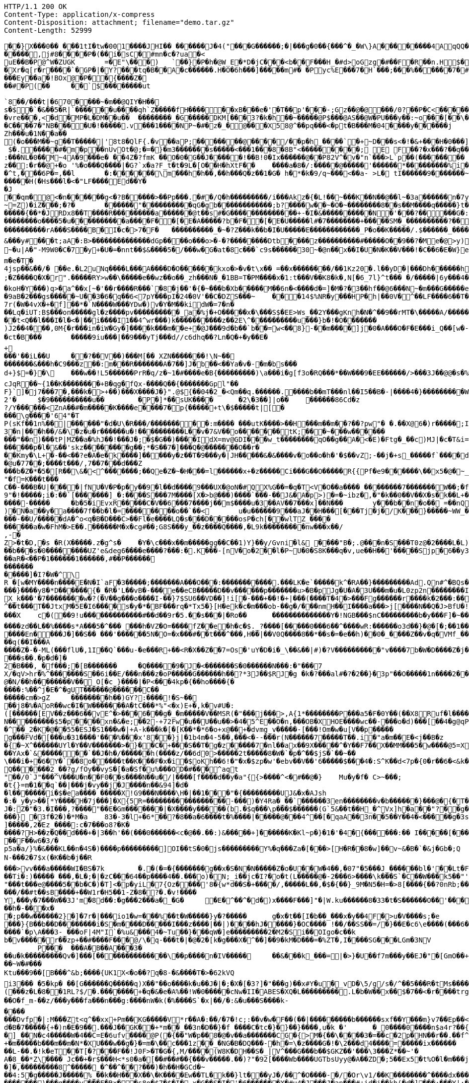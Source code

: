 [source,http,options="nowrap"]
----
HTTP/1.1 200 OK
Content-Type: application/x-compress
Content-Disposition: attachment; filename="demo.tar.gz"
Content-Length: 52999

�       �}X���0�� ���1tI�tw�001����JHI�� ������J�4("���G������;�|���g�0��{���^�_�W\}A��������4AqQQ��q��[PPLL (,((,& .,*� �g���y"Q`���Z�n�O`��h,���H~[�
�����,j#8� ���P�(�� i�sC� #mn�c�?ua�<
uE��B �P@^W�ZUGK	=�E"\�� �)	` ��}�P �h�@W_E�* D�jC� ��<b��F���H_�#d>oGzg �# ��F� R � �n.H$ �9��9F���@}�<��.H @����Xr�q[r�r����`�GP�|� Y ?���tq�B��A�c������.H�O�6h���]����� m#� �Pyc%E���7�H`���;���%������7�#@�'x�G�~=���?�=�
���Ey��a�!BOx@�P� �{�� ��Z �
��#�P(��	��`$��������ut `8��/���t|�670����~�m��@QIY�H��s�$�`�&��5�R|`��� ���u����qh`Z����� f H������xB���e�'�T��p '���-;Gz��@�@���/0?��P �C<�� ������ HO77��8]�����9P�P�C�9���rp���:x��2G��H_�I��m��
�vre���,<�d�MP�L�DM��u��	��������_�G�����DKM[���3?�k�h��~�����@P$���@AS��@W�PU���y��:~o���[��\�9�=��EA=\a�c}���C����7�"NB����U�! �����.v���1����NP~�#�z�_�@���X5 8@^��pq���<�pt�B���M�04����y������j
Zh���u�1N��a��(�o���M��~g��T�����|'8t8�QlF{.�v��aP;�������@����/��p�h _�� ��`�+~D���s<�!�&+ ���H�0���]\�f��o��0������=����1 $�.�����#�m� p��nUvOt�@;�=�}�m3�������s�����<���1���8�8B"<���������;  E  F��?�x���?��q���T�R3���t����H�a6�Y� u�����tL�h�o1 B������o<�|�>f����7�����9�L~��#�:�@�#�f& w��:��V�^~��_��{B=|����+���e(����7/ �N�?���t�pDx�:���NL�0��M~4A�9���e� ��4Z�?fmK ��O�0�G��J�����!��B!0�Ix������@��P82V^ �v�"n`���>L`p��(��������	���G^����������z�� :�r��@+�o '%�o���Q����|�G?`x�a?F_t�t�9L� [O��H�hXtF��	����a�8�/:�����@�����'������*���������% i� �	A�n���}���>���^t,���6P�=,��l	� :������\m���h�h��,��h���Q�z��1�G� h�*�k� 9/q~���<��a-	>L� tI������9�������~9����u���wb�/���t�����~J�����N�s�U�U8�xB�
�����H(�Hs���l�<�"LF����Ed� �Y�
�J
��qm�@<�n ������g<�?B�� ���>��Pp���.�#�/Q�h���������/i���Akz�{�L!��~���K��N��@��l~�3a������n�7y����(������&���	��������mV�q�}�8���t\��
~=Z) �iZ���;�?�	������"����������qG�gb������������;b?����w��~�O�~��������8��s��M����q�����}t�=���>������B..��dz��t���gwO�p��Fz�"Q0��Q���yx�����]"�U�r�qC!9�����9�� |�r?�X=��.��?0M������{��*�JRDx8��T����R������� ��a������@t��s#�G��������������+-�I�&����������N�'���?��� ��G�:i����u������u�	�
��������o����5�u����������a����F��[�E�A�����?b�F��[�E�U�����l#�7��������+�����SM�_����������?���>�z8�����_TL����/i���!P��i4���/&&(��������=�H����'f�#��
����������rA���S����B�I�c�>7�F�	����������_�~�?Z���k��b�I�U�����E������������_P�o��K�����/.$������_����/����/i'��s����k��q�������_D@���O\\������v�����������cXX ���S���P�P8�}T��}����|������	j�"�CBQ�Oz!�=7t�"G�T���..0u�����1u
&���y#���t;aA�:B>��������������dGp����o���o>�-�?��������Dtb����z����������#�����O��9��?�Me�@>y)�����W�T�7P� �$����!�0�����#DW�� ��<�.�\G0������|����G���� �B��|��U%�A��7��x:�������\ ��'�0�	������/�;@���FQ�O ������$ 8|�pr�����P;���?p�s����Lqx�&�C�A����:��7���}�la.0�/L�O���WU��	��~��������R�����oL�Q`���PR�o��!�a���o8��8������?�~�������5�i����C	�������u�Exx�����#�Nf��-%Cy���2?�/���$(/�������������?h�x����'� q��������|z��������I�I~�g����-�M����j�eZ��=0X���N�?�x�W���9�9��J�3�7'��1b��}����>�"��� CX���h-�f��)GQs/��3#��O������]\������!��n�p_�^�a|pg������b@�x���B6p]ui�1���86�F���Qd�3�D����A �]U����|�8����r]������H3gP����\��D&��)�HxQ��)"�������&��)�rqC�X�����/u��@�GQ�������{�}�:|��q,���2y� *�����B����a?��HD�~�u|A�"-M9W0�C�7�y+�U�=�nnt��$ &����5�/���w�G�at�8c���`c9s������30~�@n��x��I�U�N�K��V���!�C��6�E�W}e�Sm����lGZpv�k���(4��P�0m��ioC_���������j�G��	�W$8�Z}����]�&�����������8cL�lqq���g��-j�s��W/���d
m�e�T�4jsp��&��/� ��e.�L2uNq����L���A����D�O������kxo�>�v�t\x�� =��x��������/��1Kz20�.l��yD�|���Dh������hy9�&SK������2���i�t3�Z��t����*����K���%������[�JX�snk$_����%���&43Ot@�K��\,Y�/��#�U���ob>����{�=�~^��m�p����m�e���'���.�s�`���7��,�Q������q���t�����Jy��6��!���nq�Y���1���V�����mJ)�)�����X^� m ����}C1������Bb�R+(�t\�'dRI�x�)��>L0aP-�/���������%,�/��$r�S�Yw�X8��V�0�N��%�;�<�,��*_���{U��4=�n8������pQ��;�Z����Q�X�r".�����RY>w��\�����e��wz��o��_zh���N�_�1BB=T�PM����x�1:t���V��K8�k�,N[�6_7l}^t���	�/�����|6y���4�!��"*����,����������;9��S��E�z/:}r��2��q��\R���N�� 0S����OOY�Q�Y_�0����'yn���2���y��d��;�p��W�"��� ����&bx�������~�`���s�`�'������3�"��G�w���29N��&`���L'�1�}.��:P��MS���K`�!�(\������(7��l���+��yF�G��C>]��i�N��FIhb8>��n���gl��v���&#�b��*�h�0�M#EyKY�
�koH�Y���)q>�a^��x[~�'��r����R���`�8�j��'�{�~���b�Xb�����M��6n�<����d�=]�M�?�3��hf��@6���N~�m���G�����e���+d0�/d�E����j��������Z$�&e�9aB�2���g s�����~U��3�6�q��6<7pY���pI�24�0V'��C�DZS���~	���14$%NR�y���HP�h|��0V�^��LF����6��T��e``�G���[xp~h��:��r�v3|���G����/I?k5�����	=$��f��c����yA��������::��D�$c7r(�W�4vX�+�f]��*�`N����W���YDw�)v�Y�M��kidW�=7�n�
��Lq�iUT:B$���on�����gl�z����pv����������_a�% j�+O�����x�\���S$�EE>Ws_��2Y���gKnh�N�^��9��rMT�\�����A/������������4:EP8w|�	]����:�� ��[d�y78${=Y��t<Q��l���I�l�<�|��i����I1��4^wr���)k����������z��2E\^����������u���}b�!�O�������)J2��4���,0M{�r���in�iW�Gy�]����k���m��e+�@J���9d�b��`b��=w<��8}-��m����]j�0�A���O�F�E���i_Q��[w�-���ibI����C�7q��)[t?�]G_�,�0#(||�/�T��Wb >�L�hE�~t�����b����Z��h<[��Ow�O,�����g"FK������O��
�ct�B���	�����9iu���|��9���yTj���d//c6dhq��?Ln�Q�+�y��E�
+
���'��iL��U	��?��V��)���M[�� XZN�������!\N~��
�������&���h�C9���z��:m ���R�������A�7��]J�b��<��Ya�v�-�m�bs���d+}$=�}�\	���w��!L5������PrR�q/z�~1�#����e�B{���������)\a���i�g[f3o�RQ���*��W���9�EE������/>���3J��@@�s�%>6�5� XZ�|�u�������AR����`�����8j$����B8�S�W�x^p> �dit�i�Zt�E��V^���U��$�G�[�H����WWc��_*%C����p��_�zI)����o$�������X���G���;I-6O�����*�����>��Te����kcJqR��~{1��K��������+B�qg�fQx-����Q��{�������Gpl"��F}`]�j7���7�,���k�>+��)���X����J�}".@${��04�2_�<Qm��q.������.����b��mT���nl��I5��B�-|����4�}���������W$U>��s�'������I'f�(��&����uP����B����]iS3>�d�$��������w��L I�v�����}�/��y��.�w>�=*�.l�v SP3��������M����o�p"_=�������>D���x)��b��0^2�#NEx�5�Q���,�Lu��)�\��,��Y��'�[#��g�|v��4�u�G5H����y���TU@H�ve0���u��v����-���]>�v�9J����oP�77�2'�	$�9����������u��	�P�]*��sUK����	�2\�3��]|o��	������86Cd�z
?/Y������<ZnA��#�m�����K����e����7�p{�����+t\�$�����t|[����\g����'64"�TP(sKf��1n%�� |������"�d�U\�R���/���������:m����	���utK����>��H���m��m��?�� ?pw"� �.��X@6�)r�����;I�\5���c����I�O2�M]�bi����bs&����C��}�k��L=w
3�n|���h��/&�\�z�u�r������u�!����������L� �v�7&V��o�������tK;���~���w������
���"��n)���tP|MZ��a�%hJ��!���J�;�$�G��)����IdX=mv@GDI���w_t��������qO��g��A�<�E)�Ftg�_��c)MJ|�c�T&i=���7zF � C����m����x������l2��	����}�*�dK����D	y�hp�U��Ml�H�D.���h]�(=�h�JK��7����*��$�dD%8��[�����x�t:�hy�6�����m��}C��T��8����/$?G���)�=&��*�y�B=.�P(�tm)�Z ���K���WBX�u�6����!�XU��&����3$�������j��y������M������i#��NA$�������!~/�n��r|����_���`8z����1�0�0�8S�`��z,�j�Wj����V�M�Jy�������p�l�&��'skz��������g��;*�S��7�]���Q�@�������O��r���Kmy�\L+�-��<��?e�A�e�k����]�����y�z��T�9���y�|JH�����&�&����v�o��o�h�'�$��vZ;-��j�+s_�����f`����d�h (q��"����T�3"Zf����JP����[D2�O�=yy��k4���G�����������|!f�������1p�t�"����Qeub�1s����W����T�Q�}��ij�)F���)%�8��M�iY�F����]�`����i�4�|������Y�4PS����2��QV��"�����U�$�@u�77��;����t���/,7��7���d���Z
���b�Z�*�5�[R��\&�<^�������;��Qe�Z�~�H���=l������x+�z�����Ci���G��O�����R{{Pf�e9������\��x5�@�~_��������|;�e���.-���p��[5���Nh��#���Ve�,�Y-x���U��/�6`����`�D�c�Q�d�j?���p-++���i�����0������w��� N��L��%��^ ��q�S���,����	Y}�$�8������3�������U9�r�6���U��*�X����[>R�^^ �8Ctm��G�k��>��z�l.e�'�M��}�}����Q���Y���Y����S`���L]r~Psnr�����/�fX��_S��u��/�2����L�������y������x_%U4�1�e�3��n�&9v��^&�+)Q~Lg2^>��G�5�f~�[�wZ�����4prI��>C���"�f=K���t���
C��-���B�U|����|fNU�V�P�p�y��9�l��d����9���UX�@oN�#QX%G��=�q�T<V�O��a���� ��������7�������W��;�f����������;�i����T�������$�.2�B��$5o��~��My��Nk&��E�kU����;��UF������~�= �a��6�^P����E�Q��o�x��*��_���6D�lq�t�QYf�����5�`���7�i
9"�!�����;i�: ��`[�������]_�:����S���7M����[X�>b@���)����`���-��J&�A�p>)�=�~ibz�,�"�k��0��V��X�s�k��L+�23������}����4�N�����7��c���Bx��I]Or����\�-���}��2*�"4�HX���~�����
����-�����	�b�5�iEvxR�����C�V��6���7����j��m$����u�3��AV��7���x]��N���	y���b��n�o�� =��nQE���S�u��.���^A8��r����g��d�S������d\�!���trB���\�*j�����_4�(���F��XO5���Ei�Y�y��B-�_?#>9X��z��s��,��wGV�R6����vy��� ���i��!����IU���,��;��3m����zT�����e-��������E8�f�)y14���>{J`3�OL��E}S���:���������Z����.2�4�2�������J��i|��}�+�H�d�7R)�]#����D�M)M��<�����g���o�P���}�i��g����}!����"����D���W������N3kT��4|@)�N�a��y�a����7f��b�l�=��������o��`��<	u�u������9���aJ��H���[���Tj�j�/K���}�����~WW_��A��x�T�>�9Wkf���S���,j��q���M��J�����8fF{��Dd3cF�>=���1@A/|�S�u���-��U/�����dA�^o<q�B�D���C>��Fl�e����LQ�s���D�����osP�ch[��wlTZ_����
������a�w�FhM�>E��.������M�x�cg#��;G8S���y_��z����Q����,�L9k���������nw���x��/
,-�Z>�t�D,�s �R(X�����.z�g^s�	�Y�\c���x��m�����gg��C��1)Y}��y/Gvni�l& ����"B�;.@���n�S���T0z@�2����L�L)���=����X��Z������k���C�yx�n����\���~�l�Wb�L]�0��B��������.Z�^���r���7.������C�� 5Y�?�b�=�NwynKS���d�=@i���g���?��pa@������m�/��l����������q.�(�j1��j�����u��e��R���r���e�G�PL��v �6�~��4`���9�~�^������v=�]��W	����o��X'��C����}��ML����l����f�p�+��2fT�o���C>�=�����M��W��-��p��;�E��c�f@3�4	7k�������T����mk��.}&�sP��b.>�{7����sC���z�G�v�(�����%ho�j�X*	6�)X�rwoGN�7��*�*�W���|��d����Sk�*��e>)
��b���s�0��������UZ'e&deg6����e����?���:�.K���-[nV�o�2��l�P~U�0�S8K���q�v,ue��H��'�����Sjp�6��y3�g�=�ln"Rl�&g����A���U�0c�@�u��27HM�/������l���6tc�w�C0(T`��l
��aR�<��P�1������1������,#��P������
�������
�����] �I?�W�^\
R �[w�MY����n����E�N�I`aF�3�����;�������A���O���:�����������.���LK�e`�����k^�RA��}���������Ad.Qn#^�BQs�'%���U�_|K�M������R�������{|���KDRr��+b��Y$DZ�U���$���R�z��W��`\O������PlV���v�`%���Y���N�
���}����y8�*D������{�_�R�'L��vB�-���e��eCB�����D��v������p�������u>�B�pJg�U�A�3U���m�u�L0zp2n��������I�u1>�X�������=�u����%���iv>��
X_k���'�7��������w�?(�V��g���o����I-��}7$SU6��VD��]!i[�-���+��!�+|���(����T�4�>���Fg������r����k�2���:���(,+�u���N���9^��%���E$o�zQ?��5��
^��t���T��JtxM�5E�I6����s�y�*�BF���rq�*Tx5�}[H�ek�c�m���ob-��g�/���nmH��I����a���>j[����N��Q�J>BfU�!{�����=����'�o�� 8p2�i�3���Dd�Z���6�MI\����-$��F"���:p?,�������������]]"�t����m��;����;��j����1�� �X	c�(��9!u�������� �����#��d��9r�5.��s���|�Ro��	��������������Y�!NGB���$nC ���������b�y���F]�~��X[���Z�+����������������w�'���w.�{��CHf����/�g,~�x`}�����uG��$Y�=)�1����S"�����,!�������bs>!���I��|f��J7����zd��L��%����s*A���5�^��� ���h�VZ�O=����fZ��e�h�c�$._?����[�����0���6��^����wR:������o3d��}�@�[�;��1��;���O������������|=�R��}��-����w6��wF�T4���}p��k���(�4���=`��sa���`�.�c:�DQN�f��5�����=�L���Q�^������%��e�V��:�4��R��/����En����J�]��S�� ���'������5N�O=�x���#��t���^���,H��|��V0Q����8��*��s�=�e��h)��0�_����Z��v�q�VMf_������[t�bT��tN��q(��I���A����Z�-�-ML(���flU�,1I��Q`���u-�e���R+��<R�X��Z��7=Os�'uY�D�i�_\��&��|#)�?V����������"v����7b�W�D����Z�j����S������B���Wyv��$��� ���w����Ma��Q �*�����6TM1��m�Q�W>Y������ �=]��G�D�C���,=�5r{�Fq�&9��`K���r|�H��*���d>g-�Tv����a��?<��WsQa��v6�Y@C�i�7����0r3����
���s��.�p�d�]�2�B���,_�f���;�[B�������	�Q�����9�J�<�������S�0������N���:�"���7
X/�qV>hr�%^�������S��6i��E/���n���z�oP�����G������h��?*3J��$RJ�g �k�?���al#�?�2��}�3p"��O�����1n����2����*�PUU/q������=S_&����&r����������^n�Ja88>W\d����l_[�.n�*����(*eW��N�k%p3?J-�����:��5�\���&;��k%�C5x�!T,K����t~����x�u�� �%#��zk��x�tK��,2�4�
@�N/��h��������V��_O[�c_}����|�P<���4kp�{��ho����{�
����:%��^j�E�^�gUT������@������C��
�����cm�>gZ	��������h��)GY?:����!�S~����j8�%�AoR��wc�I�W�������A�tC���*%"<�x)E+�,k�v#U�:
([������[EV��z���6��vE^�>���6���g�_�m�����V��MSR(�"���j���>,A{1*��������P���a5�F�0Y��(��X8Ruf�l�����6�d�J;/oxD�TYS��������[N���������$5�p�� ��xn�&�e;��2-+72Fw�u��U��u��>�4�5^E��O�n,���OB�XHOE����wc��-���o�d)���[��4�g@qP���'v��mh�6�����QcHS����v��{�g|o�!����E��v6����#T�w�v����}|!<��o6��T9����n-�����o!�u�y�Q������������]���'A�R��KE����#�T���GJ�^��+�
�^��_2�K�@��55�ESJ�S1���w�|+A-k���k�[�[K��*�*6�o+x@��+�dvmg_v�����-[���!Om�w�u[V��p�����
g���FVd�[���u�31����'���%���x'8��}j|�1b4m�4-5��,���<�--���r(N������7�����T��.i�"a�m��E�<j��B�z	���oK��7���(�9zz��9]�W���-��d���t���i!hmX!��/�o�5�H���������M1�;���o.��j�f?Y�u��(r�g�Q��>��9��R���)���l{/�g��&^FgX�y1�����X�Xu�'�8a�������\��Q�0z�>h�W�aP�5Y����$0U�wS����59��K�5�]zP�+Ul�Y,��7Y���/v�����[~g��-��Jk*����-��[��O�%m���I9�C<	�ow���<���[�s��A���6���t�;Mmr*�+�����^�yhtp7k���v�@n�H�e"���R�*�v_|r����0��5��}u����|5��z������0����^�r|�J�C�5��h���]������ZZ��#MNs��w�k_���~&���>O_Y�\�XR� kG-��U����8�W���`�8�V�����awm����{�~X^������UYl�Y��V�������>�}��C�+���S��T�g�z�����7�nl��ax��9X�����^�Y��F7��X��MM���5�w����@5=X�d�D9��������^�!q86��c�B��2��ci���J�D���~�E�������+c*�Fw���o��`�����+�����9X^����gk��~��~P���YAx�`&�������`��J�h�/������h(����z/��6d0>�����2t�����8�W�`�p�^��$jS�`��~��
\���i�+�6�Y�`��8o�����t��K���F�x�i�$oKh��6!�"�x�$zp�w'�ebv��V��'6�����$���4�:S^K��d<7p�{0� r��6�<&k�_��C������{0��3�jS�)H{,>�����y�*�M�����t��i��@d�ti�K�o��a%Q������2_��?g/fOy��vyS�[�a�Sf�u%���OD�#���^aqt
"��/0`J"���^V���U�n��F0��s����N��u�/|����[f����d��y�a"{{>����^<�#��@�}	Mu�y�f�	C>~���;
�t{}=m�1��q`��|���j�vy��j�J����n��&94]�d�
�l�������i�$�ea���� �����X!G9���N����\H�|��1���"�{���������UJ&�x�AJsh�:�_y�y>��[*Y����H�7j���]�X{5R=�����������������-���)�Y4Ra�_��`������3en��������v�b������}���@�{�T����t�4���H�}�
J�:Z�"�3.�I���,?����"��E�Gm�������|�X����y�����(b.�$q���\p���$������(G`5&��t��H_�^Vx]h�a��"?��g��t���)��{]x����K4�W���n��~�A���} �3f�2�)�*M�a	83�-3�l+�6*��?�8��a�6����t�%����|�����@���4^��[�qaA��3n��5��Y��4�<�����g�3sV����%`e����dYZ����2��W&o��j��C�>���&�����9�	%/��T�)��(�+�|p����/~�9���a�{�n�  d��*�������Q5�����z+��z/v�����;Rs1�J�k�%Q�H���-7P������;4.���'�I8� Y���{]�����,2�Ez_����:c�7�� �o8?�K�����?H>��z�Q��d���+�|3��h'��(���0������<c�@��.��:)&�����+]������K�Kl~p�}�1�'�4�{������:�� I�����[������W��B�|��We
��F��w6�3/�p5a�a/}%�&���KL��n�4S�)����p���������]OI��tS�0�js���������Y%�q���Za�[���>[H�R��8�w]��v~&�B�`�&j�Gb�;Q
N-���2�7$x(�K��b�j��R���>vv���a�����WI�BS�7k	�.�(�=�{�������g��x�S�N�N�����Z�o�U��W�4��,�07"�5���J_������bl�'��Lt�FF�7F���F���6��I��ye��{�N��H�%L�/��Y&��>��^�K���e�%)��/���#�z/���\,�;�epnTi��%�+����x��.��;�>��uk����ks�tfp9��������bs��
��Ti�:)����� ���,�L�;�|�zC���64��p����4��.���o)�N;_i��jc�I?�o�t(L�����@�-2���6>����\k���S`�C��W���k5��"'a��'c�d�Bp�$>���:#�5�G�?X?�4�*��;N����{���:q�ev�#��K�-v-��?O_6������B(p[���c��(�/`�l��-�hLgJ^�c�.�*��@P���"���t���e@����5��b�C�)�T]<�p�yiL�7{Oz����'8�{w*d��S�+����/,�����L��,�$�{��}_9M�N5�H=�>8[����{��?0nRb;��	�l%�X�%���&f��5��:��o�-�8H�R��������s\Sw�i�fP2�_im��(
���/��#t��sB���� +��W1r�H5��1-Z�8�?�.�v!����
Y,���y�7���W��3J'm�8d��:�g���2���a�_�G�	�E�^��^�d�)x����F���]"�|W.ku������8�33�t�S������O��'����:bn�L�,��b=�����h�-���x�
�;p��w������2}�]�7r�|���io1�w=���%��t�W�����}y�?�����	g�x�t��[I�b��_���x�y��4F�> u�V����s;�e���}{B��b��D��������i�S�m����D�����I���z����|��|)����hJ��� ��}�OC���� !��/��SS��=/�}��E�c6\e����(���6����y �-����`�p\A���3-_���oF|4M"I`�%u&���4�~Tu��}���qW�]e���������2�M2�Si��OIgo�c��k
b�v�����r��zp+��#����F ���@/\�q-���t�|�@�2�[k�g���X�^��]��9�kM�D���=�%ZT�,I����SG���LGm�3NV	P���	���A�B��A���3�
��u�k���������Qv�]���[��������������\��p����n�IV�����	��&���k_���=|�>}�U��f7m���y��EJ�"�[GmO��+�F~�i�H�N�����{�+�/f� �C�e\>�O�,�$1���� ��t|���x�F��b�[d���T(�%:��"��Ss�dz�9��\��0D^�������8�?�o���B ���	��v�1{�z��wC��GK,UK�r8#��F�8Ac�������-�Bk%6��^dd��3�����]���
��~W�#���Ktu���9��[B���^&b;����{UK1X<�o��?q�8-�&����T�>�62kVQ
i3��� �5�kp� ��[G������Q�����q)X��"��o����k�u��J�|�;�X�[�3?]�"���g)��x#Y�u�_vD�\5/g/s�/^��5���R�tMs����
(���z�L�8��1RL?$/�.�������+�q�&�e�A%��!W�0�����cNw�II�ABE S�XQ�L��� ������.L�b�W��x��$�7��<�r����trg�l0�j��3W�F|e�����o7T���@r9��F��Lw���D�/�t����0cGN�Xw���O�f_m-��z/���y���fa���n���g:����nW�k(�%����S`�x|��/�:&�u���S����k-
����
���Dvfp�|:M���Zt<q^��xx+Pm��KG�����V*r��A�:��/�7�!c;:��v�w�F��(��|���������b������sxf��Y���m}v7��Ep��<o���A~��K�@Rr�;���{���u.��7Sl��W��d���O��'g(nOy����U���/Yh008����JG����aI&�6�F�_�*:�b����5\\�l��J�'�Y����tH��|+b�j-��kF<NN�z ��R�C�e�kWr������}��������s%�����x�������7Hb9��d�s��q�'!�Oo�S*��������v�>�v��� �e�q �|�M�~k�J�p�����"���?���iz �B���P�	Nd�B�7�����{+�)n�E�9� �.���J��GK��+*m��_��3n�D��}�f ����C�tc�}�}��}����,u�k	�'	�_0����0����n$a4r?��{_�]_��N�c4�����W�4��C=E�6ufv����@P(�{��"W�p��8�@�v��a�������CG�{>M�{��\����3�=��c�2p�HN��r��.��f^)�q�U�x����L�w!��{��g�\���7������c��\���02)����|��t��:<��2��:od�Kv�7�MS8����@g���dxa:H�������3�i�vO/����fe�(�?��cte��5�
+�m�����b���m��m�N*�XU���w��g�}�=m�\��c���1z��_�NG�B�DQ���-�h�=\�z����G�!�\2���d4����=�����ix������	,\����j@R�hR:��,+����]�]�#8�$.p��/ ����T����8EoiA���	6r����`��3��������\.cW�K�d�c%1Y���*��)"*��/�A�nN`����C��I��s�[ni�_�bO�>����/a�Y<�e��
��L-��.�!k�eT��T[�?���F��!J0F>�T�G�{,M/����(W8K�DH��S�_|V^���G���b��$GKZ��'���\3���Z*��~'�
A�8_��*Z\���� Jc��+�r$���H<*s0�a�[��#��#��{���v�����.��)?"�92[����Wb����UGTbsUyy@�A��ZD�;5��Ex5 �t%O�l�m���j-Z�����=z��W�4f7um~G���n�o�HU�0cE����n��d������WR#��Wm=zs'G(fH��|��R��
�]�,���������8^�����_�^��^��?���)�h��H�GCd�~	��4:5�g�����J�����%_��k��H���X��\�K����Ew��TL�k��}lt���yJ�/��^�O����-�/�Or\v1/��K��������^����dx�������/o���|e���h��m��-��X�o�>�:���������$�i�O��?�h���JB2v�@�U�q��n�g��Xn�����R���J)�|���~��/�K�7`Q1����1���4N���-�,�z]gz[�
�������)���g����v��� F�Rx��s8o�$7�$�I�_x�G��S�I�'�6�������X�#u4�J���J�an���#+id�i��kh(�d�]���:���Y|:����rW�v��h3������^ID^����Fr��x���^���>Q�b*�t��K����{Z���������qT���;X�9��i��r!U��<i��"6��z��!�����������o�:B��)�n�K���!]�����,�8�Fa"#F)\+��������Wu<�����{G<����'����T��
����?,�:^!J���7�� e�%n
Vf������<��?`�����d�yXEVus,N��A�dpPZS������Yt���j�G��`Td�����J�yb��� ���>���#����U�U�W���i%��� y�'����T���E��$��fE�:�vo����������	8?�����G��������#����3B�GSqO5gY���Ne��.�3,��I(y����`L�8`�O��=��%.%���4���b��4B�ck���x���t�LN�C�;�Z&�r��&mL0����(�F%/�BH���P-y�71p\)��-}�\����L����
��'
�0h����V�7�)��)y�����1�rFTrF��c�ZW���2�������$����?\ ��������2�vq+\�-\�J���t����g�[�{�E�8��=�����S��x;7��~����:n�KS!FQ�Hn�(��O��i0��>��vJ.������&T����v��I���8 7y���j����� )ovag�o^h)�~����������.�����.R�[��+���+G���|�p[�U�^����,�F�U���'��[l�e��'����h*t�����!��[����;�9hZg�F����GM���j�Y:c�@����rK����w��Sb���k�-���p����T3'���PH?h��!��M�Gt�I �qO��������������SW�[�'\]8�[����qP�W���;ic���]fPG�����^���m1�:�E���<�-�!)�*�B+�JF��c�``C�UNb=�����[<�k���;3{��?�M�+j>�S�Bx�;+�3����_Y�<^h���s���e��[x6�8�6��3���1M�����So];@�����������I�������m���$}�A�>�9y�7�G~��p���]��c�[����U�-���$��KZ�S�W��M%k�tR7���H���`�R���@��y\�������nZ�Zu-*��c+�5�����+(YSN��;�`{0���b�j�o( �M�����g�FU����6Z�X�����l�yX����zy�RW�w�D�����nQt��)���8�������c�����?;��G�m�J~s�J��x(v9~6 ��I�()�,��;���/��+��T����%��$.~�C�l.��H�K4Jyw���_=�����<;����3W��=�7�
�E �Q14����,��u����(��\GcU1�=�#m��/w^��J����u��30�������F���}�tw���+�o�o� n������"�=����4C�5�M0�J��a�4/�����#aj���}����O������#��nt� ����^���_��
�@�1k����j��T���;��<��0��!F���2��Y�����Z	���1��6����6U�=�[=�^����C��]��������Cs��B�>��M�����#����.�N^������Z�3����!f~�����q��D����v��1e����������"���A�������@�,�R�m��[P��s(p���W�����ud��2�le)��1�GQ�k��9�
�U����[Ia�X��$h_�m���-!���#�I�Q�@r��{�������[.E����!?*����x���J������%����������^xt�$�p�X�F_����bD���Y����L;�{��R�[Ii�����=�N��M��D7��Mg����F2��O%�t|`in<�o���n��	��b�Jg��R'�<��	��(}����.�c�����|�`�)�ME���`U<�x1?��NG���Z��;��������?�x���?T��_ �:�9R��j�����d������U�B�`jRXR�)�X5R�Xo����v9ww��R��Rb�!��pd�6�?6���z\r��{��N�W-3�S���[tV��kVX�8v�r8��E�zd�}�K.j�����)��r��1,�l�0}����}#7�����4V���_q���/�@�C�����$��������v`���g����!|��<���-#���?x�W{����f4��Q�v\��u������c��!k��\�B��N� ����s*��G��Z��T.v��L[�0�a�i��+U��d�I�"��Z��Ut��
�R���x�Q;*;���0�H�<�#]!FC4�BZ,�d��AM� B�AY�M���W3�5�#��#-��	B	���������RfE��qG+?g�|��{43�pBz�l�RSA���J\����r����Y����!Vkd�Y�%�s	 ���a�ei8K�4L�-���c-mz3��Lb\���!�U�j�#a�%�U�������J��|����[#�x�$EJ .���0�&�s6�8k�\�IX�5�RI�-�%�cv .�By�ka��R��&j�>�Xu���A����}�1����}���,gLf��+���������!���Kl��#�JRMD�r:rC�6�.:V\BZ�����sk�������e�� ��a������i������fJ�N���3��'��T��3`�����R	�zbB9�v���y�#����C��\��:V�k������pK �y�@��I	�Sg�A�S0W��	0^W�'�nU	Y������?=|�����'�s��a�P�EC���U �z��7�����P5��/�?�;�,��z��I�L��>��1i�
*gp��&]7$�j� U�^�>dj��B%E��X� �*^Fv0�	����&�m����$�W����H��eTp�r���YO=�_k��%�p!����l�����S�xs1eI�������IFQ�����R��\���c-a���9����G�[\��P����\��-��s���9�vZq�=U����	�}��S�&$E��h4e��)jK�z���������M����!����t���JT4���x���>����q_�8Zpm��n����8���hof���u��?����GA�/5u���COl<��vx46�|�Ex'�`�^��� �/:!��b����Hho�N����(�4 ���!���"dpo��>�6�9�=��.[���Y?9�.�@�
����P��E�7����h���b�4!��TQK���j��+���}�(BZ����lQ����L��"��t�8��)����V�WP�=`��P������\��x�����+�B�I�2��\
�>-�j �{��!�����Y�$`��j��i���mobx	Hv�x}������0�E_�E��S�4%��� ��[���\=~�=v�2���2�0�-�T��y�w�$m����,$e6��;�'U��.!��m����W�"�v������t��%�p<g���J2x��	���<f�%�����,�M�����}<M�U�O���'pQ��u��\1���0lP���,��;.;���L��~_7v��&y����8J-q�J,�|�~e��B�:��h��,�{!V�39�� ��j���F\�z�rkd�B��������^[5��B~�!��	�-���G4������<����z���s������A��u���\��[������#wcruwcWN��	�ess��]'e^�:V�X�����u��l��>�?�%o�X��}b�������y��A�������}S�-N��)u&��-M�3\nc�ug5zf�*��O����/�j�n9�� >���EN�DjJ'�h�/"�v��5/c�XG������$�d}X���������l�"-�����42����ax�ax^�~L��&������>T>wB��B�(���6f�=�!A@�����������H���v�]A�Y��������M)���v]�L^�7@��X�pTNgt�(�5WI��� 1�{�t�$���BW���>���v��R��?��0�d��������.�in�����/'�~�w_�NG�awQ��gQ>���( �	 �3[�����J5Z�"�J|�]g������T1~���v�+8.��t�mlx���j�v���� ��Z\���_�����a�aUn�!��\���i
��9�[]pJR���z^[N��"��)tu�hjR�K�g���Y�7��2-��Z �=��\~�	���@���f������FO�:���.c����,���"S�����Z��_!��m�B�����21x<eAi`�i���6�������<��6j�c��&�2�E7=��hS��K)J�_u�m����}�h�4���P��t�����H��V����d�E��F��>��&nN���X���������(�m�J�K�����k��f�Aj���+��i��y��s9�K\^(%���$�2�QtU��b(c��7tV��[Q��H��!�KL�F8�	1a������V��7��	�r�>������������������3�
h���Q�O��;/�>~�Q�k��V�����)��2? ����:>n��D]��CU��z��vm"���/>#�m0%&dC��2���n��;��I���.�S��u�<���<T�u
�qo�B�a��/%�����5�.��|A���a*<�cP���c7������<��K�>�G
/���������FL���������c�v�����(�0\��O3:�fE��Z��y�J�^d�N_������:�Ir1���M&��N~�x�h��xA3^�Y`?sSK����{-�C��N�����AE�X(f�7g	�����9��1**����o iB/�f�kF��fh��5�������i#�O5Zdz;�n�2�H�����9o�gt��7M�:�f�3�_�p�%.���z�Y�&F�.����7dt��U ]���3��Nu?v�~�CY�6���~����tZ'�k,E��RII^�{�r�
���N}w�<�
z��5�%I+�,��N���#�Xz�%�j�n0��w�Q���v��s�\�������D������[���H�����}���O��h�s�9���&~(/��E� Y���O��7����R��wJI}�-9?u	��]������]�M�K�������Q�����A��J���>�#!\h�����&���*���n_Hx�u('L�e�\J��s�����EoJ��^�j+��=uDK5��	�C�1����m:\��	C>�?d��������C�ImQp����������9��O"`�h����.�R��������G�y�t�������h��w��Z�-��_����c�. �b�N<�������d�xQ������2�>�3�#����U-u���,�r��", ��:>����g{?nz_�6y3G�s�YANm�p%O�Jr�d���x!\�sz�x6��������_�W`����c�*���cZ'~��s��xy�z��@�Wj��Q]>���T)������1�q"����\��������W������Q��"��T�=�����+��Y�H�u�7��J���z.P�t���$�
�d[��|�pX��A�7�pK��9�'�����,[Y�7Q���,����lD-�]�,�]��'EYGW�s�lg�����uS��3��b�PGF��9���J6�X�s>I.�Kz@��@��P���X��������y}���{��{���;����4��o����-�x�j��Yd��Vw���v%���=����'�z�~3"��r�F���n���{F�j��P��>.����Nja��!~�����M�F�[��eP|e�`~��Q�u4
�m��S��sJI�>�\I-yP���{e�$=���z��yW�����u$��;6�AS���Y6�G;��w$C�~<3����B��q���R����]�)�0jM��l�yw�*?,��pD~T��m"�� �f�^����0J��*>��?z�?��?G_ `��e(M/�.#�E����0^�c�S�Ev�F���r>s��T����6J:��^���>��=�`����/W�9��(�����D�4.�wD���)��
�h��~fM]��p�(�T���6�$0���d�n[lt�z����t;�6�f���=���Z����u�R[m���T��k�u�1�1�O�v.���_c���y��z�N����C�����B����qtL���~:���@��e���� F����J���������d�J�#��.�(�a������y��`��/��^���h�h��G���dF��x����v��{�����g������Gg�$������C����C�i��A(L�D.�$D������	Ee�����1�A����Z�]��dua��Dt����QTt��8~-��W�sxGZ�.��M/)��o�[�u�;�O"]%^:6�$�1�pUd��b�*]���e��+����q�������p[/q~�S�kZ�$��P�{�J�/0�Y�a=^@i�n��h=������t�7Y�h������t���D�g��,����z�q�3>e���3�!q�f�<}L�7�M�LuI�3��T�T�Ck��.4N�`S"��:
=�9�u��j5��(��	<���B��P���f�(�)��(��]�JJ�5o.���B�*�����z�4�����k����!��,�l����N>���o0~�}0�x�~rC][���8TI��A���6���/��3�=�K� �U�y�cm��|J��:�� xQc���UC@�5��������:�m�(A:`�Qi�=$][G#/-C�R�EW&9�
v��/f��;�M��S"{���b=�����\h������q����Wg<*����_v ��}~�k����b��A`3ZqE����b��-��`�:�K���Qe�.�^�[��;B�O�u���=�����6�x!�+9X�P5���7}�B�"e"�'����3�!.=���\#������w���t-��n0a�0�c��������]�|�\l�W�w�g�����c��l8��!���4\�6,a��l���?o�����Rtpz��EwDoD�^�dT��SEg�I���X6����Yi	g���9\���)r��X/+������������T��\��<��b���6N7�+_���Wl��g���=K�!0�eLm�hk�R����C�ZU���te7�q#V��R����'d���Q8��T�7�����9UF?<1�a�����pW����$�/*YTu8����0���E�\F���{��y2� @�6�u����Q�tg��{�V���e�������a?OOs��T��+�	r���%�3��$�/�0]��Z	���f�fM7�@��Q)�����h��G�6b�����ha���n�?����F�prBrv���p��X�B��p�	0����v��k3����6����R|��t���+&����B�}W�3�d���lRc1�#�����D�#�~�pS�����I�8����u2V�6�uj���p��s��������j����[���}�Z���y
�t;�6���s����N%hs���f��.��o���k��d����g]����B�l� 9W���G��LJ�b�u�#��7�X�y�)�A��o��b�k�����$��w��vL��5��,�!n	?D�}�����(�������o|@{*�%��6����M/����
k�#��;�+?��[9�m�yT������y���G��'�6�zz�v8r*�Mw�_��Q�`�W�j�fs�e��P�O��7cB"�aY� w#t7cR��
�����������Xp��$��x������*�TF\Rf|bv|"ly� ��G|�u�n��kT���m�@z���[,3��������8Y���<p��.D�H���[�I�o��'U��u��O�"�����&�~�Wr�$���>���t���k�_�Y����Cn$�Sn����zD����?\�^R��Mm���so��Q%�r�����%A�p�Z <5�����NV��������
����z��"v��]�F�F� �����(��.������DQ��Ik����@��E���w0r���	1��d������o@2��6��W���W���(��'��2��Q��o����J�0�S��Q���R����������;R~��Sq��RfbQcbjbakfaQwp�GPbbab;������c�n�c����Z����IC3C;1-�r�Ov����i�l������{�@�C�d
0�tp��i����o�'UM��/e��J�9�x��)W� �[�	6�
h�����=�����)������m9�A����@a��6�,�U�yU�$����,�����}�7
��tu�%q�+�)r���?$�*����rh��D�)8N,��a�HtkS~��W#M���P�x��A�2��3�����y-�����[a��WvN�)�g�
���g����9. �_����_��?�����x��9\���q���'�Fv&��v�"�vn���,���g�"��E�n[�7�x\��%�!,�}�B�yqx�{��0N��p���ma�p?�eW+^1����t������dwG����!���l�i ��\���'7�'>��c����i��}����pxq�dT7#6e�-���u��=���|b�:�`�6�3x��a����J i��x�����d���{*��d��>���+���B4E�J��c��n�c4��.Co�y��Ps�u��	����(E����T+�h���O7�L��dd��?=����s���]Mz��Jei�����i���9�0�P��'�<,������p������>�
�SX�V|�&��M��I������`�-p�u-E��T:��!v$g:p��xE.:5-��z�� �%_����GH��ym.�m�x`��[����3���UD���B��e��Z�������2��L�T��8�z;�!y4w�(C�f��o�b��;2��tE�5J����I�^a�0�s��I-B�C�w���,���yBW/����b���P�����w)(��x�%W�&@sqP�b�	f�
��P���i���mHQ7l�g�����b`W��@�G���P�'*99��X�q.-�wt���E�6��qg����"�� ��[9�%��o��0�N�AB����q���"�!g6v���5���r[�z��3���[��7��Qal������db������j:�(���S�����M3).�������"�J
I��$����|�� �@�} ����b���g��[�)C���Uv��  |����Y:;[��+8������U\�\L�q.����d�6�5��Ysa�O�����C�bd�g0�@��`�QY��c���� ��,$�D�c�-�w��M���V�{�Yk��Fx�!���?�������W�hP�S���gD�qG�!G6]�eD�����������x��~|��g�8:C��h����-��f�9�T�rT��~�����J=I��1$�J��.���L�*O���Wck���g�8���ehF�W��6x���+��R��U�R�2WLB��\����u�f�_B��8��1SW5
�V�n����V��G����j!d���%�i�#�|���f�eoE��q	��4�"��P���9KI�d����S��^�l&�;�"�h0�N��)�o.>��k�L�Id�H���Nhk�>g��H-!T���nT���:���(���$K ��+ ��E*9o�T������[��Ja��wf�-�F�5,5��� ���y�I�,��(�/A
|(���L(���o
����z���5��,�!�K@*�����{��T��9���b��p����T�&��
t���I��mW `���p� �$O)F��d"���%Ow�n�<���q���������C)v��M!�����*l�G�0T��$`�x�~�����D�Sm}�~J���"I_Lk�U�[��������S}Pl��Q�������j9��-����x���
�/�������c���;�%GuNU�����������%H�@���HR:�8�.b���N�m�:���"��4�b��?�n��F����e7����f�~�ql�q�n���j�!� $oI�IU��Q��U��7�"N�4����1����Z�����Uj�f�v�@�U�CU�h.y���������C���N b��HWg����M���q+��:�I/7H [V����k����"�E�����s,���!?dC*�����s\�����O�'F~Y��>���[�k����h%T�[�s�<��-��B\����z��u$�3d��d:�,�����r���	!y[g�z��h����*l������4Q�	�BC- ��� ��@�+����g�
?��/R�Q8E�����L���e�r5=��c�St&��������-g��_8X��_^Z��h3��R���Ka�{���dB��������h� ���a�C`����'dm�����T�`���Y���\���^a�)dF$��K��O�~	�������c��)�W4uO
��U;d�]�R�D�vJ���}��)�0����$�1�}���6N��o$L����Ym�����f����������~���@���V��3�!�5��� LX�����'�Z&�1���
��X?#�������������_+����zb S�:�M��cFUxc-ji���=�nV�ZK	
bj�/���S��!��zn�A�~����YJ�>Hk�g�������7�}��u�-���~���2����
L%d�UGd�8 x���Z�[�i)��e��T��He���1q�m��p�����CP�wKl�x(LSz��9�!"uZ���(���EE�.Rs���R8
i���U�|�B��%��%�����w[oS����B ���q��~3}S����vQX�X�����z9�]r����e��/?"c��8\��W0W-�e�pQ�X��X�w��={��f��:���w�����!�s��+"�������obZ|�A������+������-C����6�Mk�ct�>�$-
0`(H�zYf��3����f��b�\���M#wYHN�����i���yu����^��(�������W��<��|���j������v�#��f=��l�:���������w7���6����"�M�-u��o����[� ��D�^�/��pg~e��d<��ui�=���&�Q�����6��e����h3���3����n�Au�+���p
a$��]�_��)==����������e�<���>���Wy���e#)V[k�X����$�l����Y��);�� [\5]&�"�DQ>�jZ\5������������tQd������?����C���0�Sn��(�vd�Hs�l�E��"�W�^���p��)~IM�kq�a?��Xr�e3�lle7I1����'�,��������`�Y���B�g�	�Mf_����T���4���s���oM��Ut��<��-�f�A����T�e���o,��(��I�r��j������?u6X�����:A���V��U���=|A���3��.$t�����l���]��N�u������e)\��3�A��c�7��/]]u��g�a��W�|��i����7�	�#A������B�����#s�Hj����80�����1�kmLe�>��+����B���)_c �=��|u:�q���h���l��@b@�F���j="��L�-H���N�'��0���K��4���z��
����"�J����������������3>O��x����5��v`�Nie�N6����r�m�#������
=�<-W�M;'������`rk!��5�iJ��q��*�p��Y���&}��	f ?��!>� ���76p��%��b%�Y$��k��x�����w,x {�q�t���1�!6 �MS�G<R��~��{���r��=4m��x;g-���4ox����N�Ce@����]mp|�8�re��	��*0��5�t�af�\Tn������7������my����k�|���V�RG����������� �����*M?m8����[����/����w��
g���j�:�W�?@�E�u�_	F��)����4�a��/�����tPr���;a����4����8"��_�7���v7$K�1Vts����@Q�K }�9�����<#���t���v[2k���W�O�q�����4��C�B��#�,K_����8)�Y=����<k�jG�e�8�f,�-U�����y`�!������[�����IK��I7��`q�sS����a�v��+`vW'#�C��i����'[b���{�_�������G1��J�s����E�_����� �����0���sL�W�+Qj��R�#4�Bc�����"G���Z������<��h4m����EJ��0�7-�H�;,���v�l���C�Gd9�IM�'c�}!�������0��F���#l\��^A����zK�I�3�j���P6�����Q�jyB��8h���L����2���q$!���eZ�Bi=������O��ow�p���P��GHZ
GVR28jI�f�M��L)�����;<�iz{+G�syF0��Q��!�y�J�-^�s�����=�����m�=���1L/���M���k:���o?�8��9��.��>��������j������zg��!�������Y��f�)9���[1��':����H��I�����$P�	�
u���b�j�p�7??���-��"S�EtE���$�/���l�Go�Zc"�s�������M:��EI�����B�Q���������vrKo,D{6D�J� �8`�~���%<��,`�hmC*AWJ�o�k$C0nn���Q�� s4J'�k�����U����v���hs(J=���ac�|,;`8'��n=����[zF%����2���+c��T������	���J���h����m���9�s����$E�VaI��nmA��^�B��4�9��)���=C�K{�m8� � ��_���2�$w���^�@�{���{��������R�?6�����^���n��
 =��/���p�M_J���ZE���+������������}h�=+l��?��|�}f{/�F����]8��`��>a�g{����J�C��yq�Y�.�W��YPQ����5_-Bp�t�����T4N�����JtK7Jzoz������|3������S�gI�ie��W�k�C���q�;������s�5�Z9?J������E���BqjrV��*���W���������Nk�����3'�p�:��w��r�q�����~��"���E�k�����KCu��z<#�l3����o��q���Z����E��y��r�%8�t��5�;��(�a������=��t������&�m�a���g��0Y��^.�kLK���,����$1{�{��|]��oS�v@�T�-k���n���?^J��'�������Q:{�Ol���&v�v�+qO��@|5�V�:[���m'������L5�>�������=�#�zZj��;�8������,"��g����pB�[RaN��<5���,A1���R���D*1�+t���hV�e��[�X:� �������:�y!OY����f�$�i�F�7�
��3�����+�U��_<Z�?�5;���E��M)�����'��X~|G���@�~P@NRR����h�F�rtf��M6�5��D������]���������A&w<8���z�������q�v��QG���iA�*�)i���@r����#{�5���Q.���;��Tg(�9����iT��W����cL��}a�)Lj���4����N������5�D��;���6��u��&$�l�&��hZ@�!6�(b��G��7��[�{�|{pJ>!���*e��Z�$+�A�'Z{����e����U�$���i���_�qF�GZ6}�Jz��������S��T�2g�F~=@xQs������c��	 \������f�?"u��mta6����=d��t��ol����O�6*����4���3�Q�Q�F=���Z�����#S}$�J�4�o�?��(jaz�[`ZA�Y^"J��0y;���4b��bf��d����f08U}��m���@�,J8���	�G�/PSn^&�G�,�ek�h�]`��5 @�77��4_n������'�
�e�Df��+��'H�	��L�
�������SZ���VI6������GF�D�`����d�����7��)W� Hl|ck�x����ad��I���%I��>����	�Q�Q�X7f	N����i��b�JN��E$��
�u��(j����P���D���9R�A���W�Uf*���R~�b��� $��D���D�0��G���E 0�4���lj�|(�6f������@I�&�!@@2��G���U��?���8/�#}&cM5��� P�1@������(��kP�PM��:Y�����Xs\���2X<��6,b�F�&��'�n��(S�1����c���O�����vg���D����u5��=��3},��&w {���������� ��bg�+����{H�=�F��$��b�*�W�e��F�QL�~��j����I�T�����,e3�K�gS+3�FyZ�����_�;)������V�26�b��EN��T�����A���J����4?���> )	�Q���nM�����Z��0�m���.����B'e���N�k��fcTGa}��vyKsqf���2������rN��/�hf��\��$��L*ly�T6o�n���n���V��\+O��_~�tkU�����/s1�uq2�
���`�tq���������j����!T�uJk$6�J�yO��FT�$����N|.���r��YT@�2�(q��KW|.*p[Z�F�t���T]���!]�s��~������Z�_C4��Aq�|hh|�d���'��1�4�l��^6(�YWl��l4��R�X�J���2>my���V?����'�Yl�8(��7A��m��
��y
�����>���C`(;�����;@���|��gaU7����w�p���/H��"L�./�
����Zx����Ef��������Xu@�E{���m/�F-��� 6�]Wy����`Z���0#��+�� �����a��Q�l�>5��[�k�yI�<�&"lmM) k%(�cC�_M�|�x��p���q$���������Y��h���-fY��33333�e�dIO}���nM���f��~��*e�����2�����?����Z)3��v�v%��M�VGr�(��A���G��&�"�f�A��'��`9]]��m<R��~�m4�m�E����L��^.����{tR��'Er��Ah�%�M�Eo�!4�#���X�/Hr�<�+X[]C,�hg�������{2JS.`�s�������c��q����<��_��������*C�y�������j�t%� �8-�C�C?�\y���B�2=+�L�������<�>�"�i5K���@��x�-06#�\�35��� �y�'�V�Fi���z!K%���*���u��>Kw&z)��,�^ K�'���w I����G#9���NN?���L��ef��#��R�;{
�*:���]�����{����vC��12�0�n�#�!�	�������!��Y��.���^�s�� m�I/'�(L<��
�}��~N-r�}��!z��
W�>�0�-��P�:�.��b�.����$��S�G�nj'v�p;�� W����"�P�-+w��^������vW�1�����chC��c��d�~%"�	�[�$cu?��{���/qxj����j7]V��9���L����JB��6��0C�3]��/�&W��D�;W�,���q�O�8{�q�#~�U������z���D!  @�?z�������������F��IV�6e�9�R��
�	�� �/T4�=�d�����9�knG�| �=�cn�3 "���xz�A������g�M�O�G=}A1A���EJ�i����`�w ��������BWr"�}F�{
���;y��C��[�C�jk��kL���u���2H|)������#	����5/��6sGs�x�R�����5���a��_)��Iw����j����Y���pE�E����:Q�����U����V�S$	�^��vlp�����\���$�q)���_+M����i�$8/�e�������|�J�����1+�K!K�D��Mw��oL����o�ht��� ���g����r r�X�F��,OI����3�NcoH�%t����F�-��R��PV��~���Bw�&����LD����_��*)�m2<���C��d�?T���3������"�28-R�<�F�<��`�H2�R�C&��Bi+i��lN$e75�)%�=���������I���~9�m��]���Kz�����`�������i���i���a]>9��!mW!����[Keo.Q�\V�ZY����VW���:f�t����R��!��%P;�@S{�f=�dd�������h����K/e�V29/����j5/m ����h����T�Ci�vZ<���H�3��y�\;��z�������.�����Z��I�t��r����O�k����~t��q���a	�~W���m��M �mX�����h"�9��kC��U���K���������iS�5���LU-�qB�D��s����* �����"#���J��S�U�J�~�{��I�u��nTv�zy)+�6��*m�$�nn]���F�/+I�Y��u��_oz�����8>j�j-��z�t��L�[��0`���x�(��� ���e�R�\��C����<�6�P_�X��^�������8i�������"��X|&��(C�o�%NMf��f\6y��P)e���G*���KY���F�}^�i��k����_O�����4�XF�a�'���T;�r�&H-��4p���������WV�km��C�c�<6�����n�u��O��M1����K�M� +�B]�<�	��d�5Z���wh��\w�{���%��uF��� Y3���u�u��&�#����MA�.� ���5�7r><���|�n�����F:W��R?�&P���������l���u�������|����U�'�%2[����O�������m�iGE����-.�!m`����Q���q��?}U'���E�r7�Q��*|)e�� �YU�u�3n6������.D��8V�����5(�\>y=C����LF����I��n��`�K�5��'^��.#9a�c�U�BZO�s]�VJ���4������h�&xz.c���s��o��DF=���D�%,6��
i���M=f�+���"���R#�d�����XN�H���G���U	)�5V}q��3H/�|JL+��"����������K6����4>�wU3ro�(4\xH?�����K�/�Al���!$y�'��������5���;�IbC�_/N�l��Q�*@o,������B�l�rZ^T�wU�����ZXq0+��@w���1�H�'�;>"���A,'[�����V��q��@
'�]��e�E��c�L���!Oa��U���^��0:d��<�i�K[�����Sa��_�H�9"�c��]�����+#�16%�"�vCCm����oKJ��x�y����y7��;���K����#��2R�6"�~)7����]��8O9�[���7�|����;Z9$k����z	"��Z��q����������~����X�}q8���z���o�)}�P���P45���`���3��)E��8�����
��bh��q�b��L�Z�����P���%�)�"M��=Hf~��)��/7��e�K�`�)�#�����Tw�8� �*p;����I����)���:��$����l;(�'����Z�i�P3^k�����M�)������Vh��*��4���Z-i�6�/���k����zK�����;����T�I�'j�@��0W���F��w���a��E��*=�-��k����Zd]��vrtrf����t����&m{WIwIXI�99�l�"E��9xY��>�bkx7�� ��o�6�:���>j�n��2 �	����[m��i�'�x�0V�[Cj��QN�d��;9q�H��A�h�J�.���?�N�~��tz��-+�of��
^�Th���y>p;�b��!|�Ys�l��J{��??���\�, q�P�n��%&������&�j��6��~��q���ngmf���Kr��;L��H�w�L���x���9��Bv�!V��!���N`���|�R%��	�B��R��(�Cs~���q�T`}A_p[�)���j�_/Nt������)&�j��/���V��D���]n���>�!�5��/%r�8z��������0��~�2`M����D&5�}��� �Zs�@b};G��{c���@����N��[��%�2��������2���q��`�H���8TA�B������sQ��,��yK�E�B����-�:�0:����k�����+�US^�������j����=h���a�����Q����`|�����Z�`<5�2.|���/cT
T��� �07�r�Q������-�����C)�����C3��dQj�o��E7�\��,T���  @@ ���D]X��P������������}��w�e�������W�M�o��#���"1��K3Z�tJ������KL���q+�yA�-�,��~0�t0��|{Pa����X�I�����-V���,�j���3�@���C/8�����;[{o�yF���@��"��#x7b��<U����}�����r��!��8f��X��������
K������'n���!��e>e4�r������:����]����:M�T����c�c{�����YZ��O�@4��E5�XjPOO/E8 c{�F�pt����y��z�b�9������2uHe��X+�������s��W�������t�V�����X��M�8@(�[���5�2[n0~��d���+&\�1c����x�����s
�����zr(����>�� W���.�F�r���~���T��@~��a��nv&�$�W\���9z�����q���%_�
D� y�f�&�j��d���z�=�X9g[�������k�\���y/��W���xt�q�0$����J4��K�=���4_�>��S�Bw� ��]a8	�$�z�`�����<����+��sm��E7F ����������W1�Ei�N���#6�$���~H?@��w&�8�� 	��!��d �o9�T7
%9�=U��TD%�J�.�,K<��,.�n�5W���W��5�:n��Ge��nwvNy�+���O./����7!�����O�=z?���:��z�M|��?��V�:�<]�����`���y:����<�rk��:�up��(��#���z��g����n�y�Yc�(�;��9S��3�3$x;�{w 2(��\�=��Z4��C���27�,&C3����Pa�H���z����{? C��������jD�����2{�w�.�������4��Xu�l#�F\���Z%���[E
�����?�]5a-;T1h��{h��p�%<�Jp~�C?� ��Z���&~������*��
�iy�\�B�c��c���HNb�Q���f;��5������t��k��������\��sc9�?�rj����b��"�dzJ!��L���J1f���/?��b|��t���c6�'V�h`�-g���������N���Io���i��Y����u����P��o�l`���+L>�Le���:��\ol�ki�^d����R`�oZ�������R/T��
6R:/1;����l�eY�hv8*�gp��+���1���f���ev�~����ly/���A���9EY���7*�:���T[T�A*=��R�!}%,��%����������U={�5a�����*��j�LH�%fa)��%��(�R���K�tZ@�F(K����u$�}�����[��(�j�
%KJ�_P(�������Xk��z�2e�(�2���5��h��Q`�w���H�O�V����������5��� ����L�1a�/z�������t���E<$�*��������f(����-p,��-B��Sl���!��, �G��5�����'�)�}!���
a����f����3�ot)��f;���%�Q���j��o�<��,!T?���e:XY��$8O/kl�l������e��
����y=���K�\�������i���j�C �)�~w�6F0<HG5\��M3{T�b����YXCV�������4���O��i�l*T��3�8,0��[���|�X��B���dD+cT��`��C���P��A<�: ��a����,u*`�9E�-s��������;
m�VaL��)X	���� Y���i�����^v,��q�v�>�s��F))������g�h�gw��'bw���%���Xzj��T���-��p��I����1 �*�V�QWv�2R+�48������"���7�P�3M���K�;������*Q������r���\�df��
��'S����}��1�P�%��XL���#�`�xx&$d� �����7�#�����`�L��%���3S���9�������%��I�I�����Vd|�|w �l.���d��������+�V��YAG����~����X����S��g�$����h�{F�?��'T��tte�����l ��D��Y���B��O�3*�P������`|�����=���������OQ?�n Ri�|���xC��!��C:��}a KV�&��^S�����xC�Y����)�������.ul�:	!�[Gx��M�>�ta�Ng����{<7�gx�����y�nV@4X������T�!w�z��om�)���%��|�n�q� ������X5��Y)KP��&�:�N������Y!6f�������H�v�xM��50s���_�tUR�iasG}D�0�������h+���qy������"����RE������3��K������Lx�>��E��T1��������`�\��brZ{�����N)�>$���{	����=��F(���l),�x�e��jx�3��Y3����Z��XGw��������*$8Gtv�n[f����3#��������*#5�K�j�C�=r��3��O���
BC��l�:��@m��m���#R�^�������Zp��1&�~���k��6�k�>��������Wb��.6\�Cz�i�6](�,��[�����GG���[�"��"�!om[m�J'��)���M�z�5�g��V`"��@��l6W:�$�7w
���d)��v��}e	(9d����|�C��.������
7t��`k^kdAF����q���t��&��y
W�_,1�u���N��M|gh�@!DX�Ep���!9[MpZ�@�q���U�%mj�l{uUma^�('LJ�#a���p���K�u�l�2��@(	C�ma��^`�&�A�eO�3����f=��@��z��|�Cc�5����j5����H�5�@#��OrmMG��O��[�
�� �U`��f�v %L:$�H�$�>��.[B�W9[���S(oa�0��t�Mq�rNt���`�f��]B[v��Qy�j�	)���������G9��EA~��8������,'�J��Y�<�N�����0�[W��3��co
��!;�g�Cs.r=E������RuB�A� ��S"�1�,��e�c�b��������>u����}��!�*/9f2
R����t@)�;����K�/�Y�jU�da@_��N������N��s"iZ��W������>�F��J^�-�#tR��/%xPz'�E�^����Zt���6Z����6��O����z��br{9�"��9c�T��:�kJdLCb���2�������<�#�k����B�`�p�R�X�)9��|���T7���I����6�m�K�!	2�����\H�$�~����C��Eq��DFc���ov#�_g��n�B�T��"��B��x����@<V�Ul��\c4��\O c;����(
*.���
�p�&�-�)*(�q7�v����8s���(����U`=y�%�1#l��M�3����a�n&�L��ib#lk��!<x��������v����A����.�yvMI�!"�D������v�2����oJ�\�S���+o�[)����NP}�qf�(+2��+����`UX�\�����bl��J(-O�@�����"�=Q=A���g/	���G;�EL\�ds}����B/���X�,�F�U������9�m�Y�2�-to5���cwvD���aHR����� >?�h��
+���&'h�$C�*#�#�FK$��R�������jT���)��"��,���D���:6���5�QKm�X���G����Y_��2$��r��l3��W%�]���-g��H/�K����M��#7L���.Kj37
�����������T^����g�8c^��x%*�zT����%c�l�����,�
�{2����LO�I�p���P�&�JRn��rT�*ff�f����������:�8��x����+{%op�����A��;;D�p���>)������3�)�fF����}y�tc���g$���o",� ���l�������OW�����W[=����y&Mm�n
����n��jo���[Q>�����/$��j��<�Z<����?����{A�Y\������������a�;�d��	:OF�_��2*�	K_��?�3���>���������8�7r�V��G4�U%���L���,�d��E=����|�*{������Ao��	I�a<Wa�K��zK����)?4�kk�Z�A=��TYAO��ZCQ�o���r2�������R��� �rP�����B�AU*H�wP��1����[�5���$:NK��|<��Rp�)�1#~����^F���X���r����[��b��k���4�������O��Cc"��,�8�0'H��5�#���P_��S�:�-Bi:��<�:�t����%{R��>�#��c�Lf�#xk�5$����?�L�h�4�Q����rwM����o%*��I��C��C%
�,Il�A@#�b����H%����\�����O=A$n��	Mz���6 �lly��L:?h=�-L�5E�oi_�mH�����z����FZ������,� �Dj`O�����*���.lM��Qh
�B����{7:7yC��&�j ^��%���fr����-��u�[?��XS�u�� �-�d/~1���GH�)�v��u1��S��")f�NK^���� e�yz�+����|:�����D�lp�Yy��d�6w��]Z�������d,�
I�.dx� �?�o 9O5���Bd��u��V��!#�'�C�� �{��r���� }��_�6���j�Y�`�L��}�/���A����v�S�>r��I�0�~�Uq��7�P-~� edh�@>|L��X�&z?U.��!NXB�v�TTWTI���3�.-����s�Rs�������Vd���;�S���*I�1��<8�}��]^�UK��� �:4�����#3��p����%_���5���;�3m�43�8�����7I�'�8�9�T?�	A�
_'�S�|_'v8D��5����g�ey��g�{U;"�� ����#� b4'�ec���0�G|���W�g��a��t��.���$���S����L�7��e�4�"����?����	Y-0+�`p�]S\�������\���x�����j7V�����Epk�/SO�	��.����O���l��mrlF;s���w�_��i��5���eo�?X��{!�e�������>��7�	�o: � ���V��~w����nU�_>���'�`�����q�9��
C"�!�����s���������!R9!����<%������n�w����+��� �C�Pg�����%UK#\a�����i�v��j�xK�]�z\��ak����G��j-�7��G.�6�zv��d�	��5A�%z�j��
[�c��4����d�5���?�X��5����9��������a��m�P���vT,a��20i��m������B�����a~�b1����nG����0���`�������+E�F{������z��s��*���\=�d�2C)�VR��^%j\:���!�_��uX�sgt��3}�(qP���H.~J(i���#�E�A��[����"S�#*��~��&���S��L���5AvWU��f���+*�F�����l�����#��|�Q��9����[B|*���Q����S����A>� SxIE��#�P+A�D%P�k<�P������� �%��s�m)��C��h�f������KavIWC���	G��kw��)<��������� *1��-�* �"Iv�1�/�X�c�<D�6
��!����	�-����.����gNE�V�c�&�05�X���1`9pjq���:�Q��D/�bM���Ov�bI��$�{g�p�t����2:�y��i����q?�{�(�����<_W�=�H����LkH�M���L��
{��`����w�{�/B0��=;���Zh���`�����`|�������AyV�~A��z�=��tRP�.!,��i�4M��j������@��T��:��hM8��y��+�d�N��������a�S��TJKF3a����'���!���K���;��g_7>�rRx�5wWp�@��i�gl���Ysts�+_i���������� L.���(�������&��_ T�c�2��>���Y�"z:���l��	���s��"��\+�]�2��	J����K��vor��jT:8R��#z?:�FO����T�y-?�bEN��+��� �ceh�I����l;�c���Gln�<��4~f�QN��T�#8���.n�UC������a��U��3�,rT������@��F��y��~I9�������T�|���2�+��`Ng��,}���;N���o#��~<�� 7�Q����F���X�X�}�Pc� ������.�Z��
��3��!|F�}e����b!0������pax@��@+��7�� ��	D��Y8tL|6F�;;y�I��y3�75���y�wL�'<���*�Kct������vs��q�l�4�(�fo^s��9��(�i@�#�������g  ,h  �+��,���h:c)�����0%��f���I��������H��~-
1�v���bdc,��wQ�����RKZ5���1����2_�{[�v�����)��~���7�(�G�
QiZ�z�Dc�<i)�Xa��/$f���@?��B�@���|�z�J^[�>r�VW�m��W��";����[$?v�%=����a��)�6���}O�Od��(q?��<���n3��&0�(u����#��5x�,)S�e5�s?*\��X��(����I��p�~[N�f"N��IDmC�X.(H�p��w�C-+E�,p+UU4W���x,W)N�D���^.���C����\Z8������:#c�F�����j�� �mA�e2�W������McRe�����t�����Ki�X�Rl���xmb��T�B*R��������di���{8����s|��4_���� ����&hI�r	k�^���T���}�T�2H�U~;����
�D���0|��j���{�������J�Zl�s[#6F���5�����g%���CL~9����p��F�>��0bt���B?�'�*��^�[��Ku1�fa1��a���NZL63�(�/������}����\>�T�(��g���R���sg�!FI^�u�v�^��ry��WP;s�����j"GZ��==�%%�t�����'�Q����Vz�^X�*'K���	�K0��U�5����)���aq�X7>����5�������K�).����=��	W�������<ET�;g�M_
���P9L�sb�����q~�
�o�[w1I#��&{����,OVt��MP�yQ���� �V����U��B���VjY��^����f'��3u�r5������*6����9 P],�Ch�"�W�.�df������YgF�.Qhw/��w��av�0l����������B~�0�[M�2>[`bh��aS��:�}$c����} 	������]�W�v�d���.B "C�v�
�~?C���	FC����AM4��sG��~owvowm}t���"u�m~�#�&i��$i�I���K�#>��s<�]���-�,H���e�z���P��z7�������kF>��Y�?w\�����oc3���L�7�2���"BQ��B��7���k�R�g����~(a$4�����V�mP�E��� k��
������8��G��HN�|J����d�x�x��HMi�������#Cf�^`h�$M^���~Z2[M��o��w��y����PH������#�I�?��T�Oh���z�tF�����}k�h�+�"+����I���t�Y>-*!h�����"�yO�Y����Q��-�Y1��c��r���R����-�L~b��Qn��������WWS����Z�C}Z���H��CJ/zk�F��	u�����"C�����R��iy���l=�)l���5;��MQ�-���������f�8Ag�CX��s6�5Pdr%��d�I�7I�����_XT�Rk,�zn]"��8_�h����\@bx��%]���x�X\�8@jt�7�����]��(R�������'.|J�<�^m�,���Z�|$�w7����:�^��m���)3�:4���3D7��E�H����,���X��@�D�K��<a�'�����I�B
b1N�� �r������L;Z�B�/��$����1�a����1=������i�&���)�f�	�!��%.�P�]��8��n����l�r����MF���1�j��!����\�Fl::S�G�q����1��b���`,�����z3��[��O�������.N���w�w}g�}�[+(�?��#��kg���e�osU���3�*�l�Mp=�f(��B($F��Y�.��3����������?w�eE"H����i&hL��ng���&�8�����y��ZJ��U��T(73��1�\���������POG4�P�>U�|V:A�)<Qk���b�(�H3`@����
�(�p����T��\���m�������������;���������hE�e�`��P�mKw �3��A'L��:�	'��D��V[��8
k���5���V2C^���6Td�{�b$S�]��~�/T�x���*i*�Q����� ��ut�:&p-]zz>���[/Pq��1�R����{�^�EPY�6���e����IJS�6U��a/�����f�aO�U��Z����|��+i�L
n��Oq<�����h��G��{Cg�q���b���e3��%`���~D�(�X�0�Jc����G{5YK�)��e$��h���[z�9Na���Bgc��>:^��&_M�����,e.�0O�������i�%����#�3b����x*��L�J��
�x����\�!�0�&X�\F>���T�!c��(��VAt�9G�U �S��	��s>9���O����`��U�E�`������Na>V +�;��{$�����Fp�)P�
g @V�n����[�����H�` �f���U���4BAV�G �sf����|��J�B�RB
r����B��z-����;�Q6$V=!����Mw�����w�7)�D�6{����g�VF��� �;���P"��o���&?f_l���!V��9Hx)5�Z%"0[�[�w�� z���U��G���
l������M5'�yl����A(�+��z!M;����l;�xJ�?��qm�3�=��6M�Ajm�������V��{Cw�9m��=�S�,)�
�|vL�B�M=[*5�d��f�����"5�g��k�1������Wx
m� ��o��24��33��wPt������}*����(^V�6�5&����~:�%��QH!�ql��j3sK���������~	E��������93���d�]���G�&x�&2�o_n.���l?�������a��`b"��lj H7�_�$���B,�b2�p��U��*����3�F��#�s��i�|<��qs��1��W���\�Q�5��^����fe��\R��)DhE�X*���I�c�M��,Up8��Sw�lV*�Q�Vyi8����L�9�="&kAg�<5��@��e�����;0[}�X��$����8X�_�%x�-Pp�b��� ����c�a7rM��$�"}h��UY9B���f����FAk��=��\1����f\��]�U��}xY�60+N<�X��p[-��$q@�)*�9��}w&��Z#���S�(h�*��`��N�&���`_��� BW"�����K��D��E�`�o�x�zIw�.&I_#��\�����3��y� �suV+�����x~�O�|�1�KF��"�%�?A�����9��gb���J%E���U|���c��t+��'����N��_���!;�H���H����*d����J�M�J�6�����]8��#���p�\���q����0���Q����X����,8�>�����MT������l|��es���O�B�ik
bh��]��u�T���������w6���;ze�z�����f��A�rZg�3��^��}5b7=/�	���G�?�ze�t�\��������= n�]�������PG��#��x��6)�V_�!_�{m���s���<��y=|M>]�0+q&L�o�������K����{�y������?;g1'Z�p�u9�/��(�6�Z9���d����o=�3��0Q-�=R��1%'�� �3nWR�#�z�k#O����8�S�J�MZ:#�4T��1�����t8��������V_�lE����G��� ����@�N�1"�:cB��F�F��LI>�g�����&� ���yV�|��9��Qt�w0��{��#R=(��%�u��fs���B�"��Qh��?y���D� ���K��B�w!��"	���1_M���5�z��vZ$�GY�d���Y�f�x��M@,?F	��Hd-����!��s��}����Rc��-M�����	�R��m���K0���*N�	�}�<�-����H���m�e�9�(�55���AL6���3������K�����F�3�!]%��
�����PN�MG���R�(P�xN��U�@)�r���~|N�33����J�����QX���+���E+�Ytb>(�1����7�
#@!�9��X�T���O����RT��Up����~����Ps �$6���_�:���hA�hr��L��t9P�|��� ����&��o�� ������Qq�z���%
�}��2;��3�,IJR�%��{�@Os���
�#��v�=���������t�]���A���������
��x����,-D�j�u���R��w�$i���N�S�#�#����g����<��iF���U�K����_	�K��!��5�"����7��|/����v��W���<�Z,�wAc*u.2�����"�t�x8��� ��[�$!Y�i��!�}��j*�)�a��CG)[�1-���wu	*��&���v��9k'I�|(��29����D.~E��t�
�j��m��HNJ����V�U�Ff����vw=�5�]�,�=?���xpN@�������ol�"���#�������W}���Y����y�N��X��3�65���Qm��`U�<�Z9� #U���r��������&C*��RLg�2���.��f���H������K#n�Q
��1�m�������(����,YH��;6����|E�}����O4�5"�O��Vb�w�o��a���?��e�2�8�8��EN"P
��[�0�����R��#������^,
�X�KT�`c���?��ns�KB�H�v3�d��;�y;��pv�x<��"��L#�N�KT��HwV~Y�b��L���/�b+���!�0�j=+D0<�>�Eb<X�J3V��^Eh^B���f���a[���:�:�0wb�R@�C[vG���X�=�z��Mz��3��9]c�%���N���X�k��H�����^%4
f:��R��
J=���.h�������+	�ls�a��uJq9�S�r�'*�l��R�F��ptk����:�V���SWL����y-L<O��j�B)!it���6Kd��Q�0'�?��{�����������`|4��1=G�b�*�"�R3� ��b7�K��#�1�~����cv�4����6^n.�6�0&���n�M�]vl�\�!N*��j� ��x���:�����h�8!�y�:'�(F���������rX'[Wl�z��p�"� 3�p��V��X��Y�,�qJ2a��(��RJu�W�"�N��b��6~��4A���d�T��U��E��cT��V����nrAQ��=�C�N>��`������e��uY%�@�T� ��	w�eS�}��`�[�A�!.	�[��a_���0{P���������fn>��Sk��<>�d~�T��. t�j��M^9�j����8�Pe;�i�>�r���][c�H=���9���%�������DqH���5�M[F��g���Q8����%!�F ����I}�e�8����:�@��S �]o�)�,��w/��a z��!��%j��A�C7
)��~hr/�X��5����� ����@���_H ��)�? 
���p~�����oGYQ%AZI91����/8P�NP~{� �Jy>��&+(')&��D'+�G�w�  ~L��.�_���S��?wj�*#��2���w &�F�o����b���Z\���?��������������	�_�����sqtt01�r0�����=����}��
������A�Z����V��@�����������Ox���'�_���	kKCkksG������^�{y��}E���	-��o�ho���|la(��oho/�k�kl�O��(���o!�����/	T?����L��tY��C��n��]�����'�G���~?%��Z�V�|W�f��j2��]�/�e��D��6��Wa��$ �
��}Q��,1�w�����X�_�~kb�o� ��0����T�_��u����]�x���	��/����~[K���5�z��z�y-1�@2����w��_�t��
���;��F���WR��Q���O�����Q�7�o��k�����p����{�������}���,���~�P��5��p�es~��}�[":�+��_������{��r�Q7���������+f�2�W��U����k�����~F�����G}������?S�x��^��S���|���}��_Tef�F�����c�����#���z|�������=�����H����h�������E���w����|l�f��?��{��Q�~�$���G�1�GT��i���W�����.�_<"�������|�W������s�=�{��_�������{�������-�����~8�G�d����{�"�-�?��x��~�2s���������/*�����������~���gx�p��17�f��4���hM����=�{��/���������!�Qh��jV� 
����oo�4\'�����+����������� �#������������3;3+;+ ����'��g!; ��������P��/�����e^���"2���E?~�������=���O%��{(7S�����3��������v�&6�Z\��o���T�����ZH�[g������z�?�ZmO�H��%��\�����@���*)1\Q����{CLo�Hu���fv�N��Vq���������g�m�T�����Q����R.����?��{�s��?�ll��T��P����}��*�JPc������Z�F�������|��q2���q�	��x�*��?�J��b��*��N��.��wzC���CX�.D6.k�cK/U�%e���� b��G��V����_������2�g�9��n����i����t��j5�-��y����c8<=.�$0`!3�o����#I���~Z���]�q���}�a��PN��?R;��l�{��f�FF1��������s�l����2��<��V ����w�|{!�7=�O���{�:��c:�b��m��u����_��f�s�i��fS�V�����I6��!�@0o�X�kx,��p	8�$�/��-&~'Cz�*	��|�I�z�O#/�=dX�(r�������,��C�s"Bz�����(A�P���������|�@���:�������p�N�]n������2���t�l���v�Q�pg\:C�������m���=a*�&<|-P.�:D�G=��^�����i=Mb�8�IAG&������!�a��crd�(2RN]c����o�Or��b�lu���'��0	������H�=j����i�;��4f[����vD2�]���4h�b�H�y���
����2`3����+�G.�(����6X����FE/��LM���E,2K�u��(��i��?����j[?��.�0�x��SmY��>�)u���z&��PZm`�����)pFL�U�9=��{d��3�SC^#���K�h^����Uq6cuL����������� g��p0�t����u��T!����l�e	�!���K���e���,�
Fw�Q����c�I�)�P��~�^3\XU�w�G�hz���: �1� �1��;����D��Q��im"��}^���~.{l������C_�M���������s���UyS���Ac����cq#�r��|G�������(���?�C�EW9z���%g�b��)NsW�O�f@q_���'���c6AI��tFzm�,���>9�Y���vF�V��dm��Y�����%��Z.9v<o+����OT��W������&��|
U���m�Z�~T�����E��,*;3�������������Y����f�?fQ����E���E����f~��j����������>m���0f� ��N�a_x ?[,/b~���	�J��	��Rf��.����3�C�*�Z��-:d&~���^��`���:_27�����0��F�Y��E-��/Z��Z{d�(���
*���
*���
*���~l��=^� @ 
----